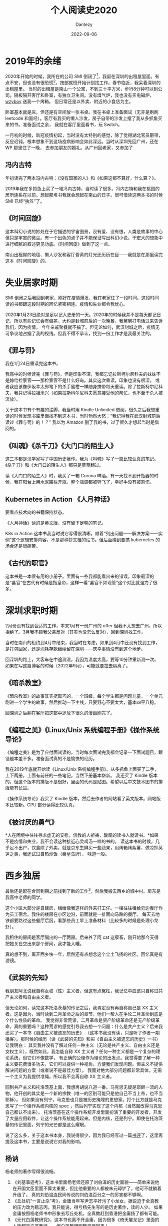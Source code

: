 #+HUGO_BASE_DIR: ../
#+HUGO_SECTION: zh/posts
#+hugo_auto_set_lastmod: t
#+hugo_tags: reading 科幻小说 思想史
#+hugo_categories: reading
#+hugo_draft: false
#+description: 整理一下2020年读过的书。读过的书仿佛一根线，将记忆串联起来。
#+author: Dantezy
#+date: 2022-09-06
#+TITLE: 个人阅读史2020
* 2019年的余绪
2020年开始的时候，我所在的公司 SMI 倒闭了[fn:1]，我留在深圳的出租屋里面。有点不安，但也没有很恐慌[fn:2]，按部就班开始计划找工作。春节临近，我呆着深圳的出租屋里。
当时的出租屋是南山一个公寓，不到三十平方米，步行8分钟可以到公司。隔板隔开客厅和卧室，有独立卫生间。没有煤气炉，我也没有买电磁炉，[[https://wzyboy.im/][wzyboy]] 送我一个烤箱。
但日常还是以外卖、附近的小食店为主。

卧室基本就是床，但还是有空间放一张书桌。我在书桌上准备面试（无非是刷刷 leetcode 和面经）。客厅有我买的懒人沙发，房子自带的沙发上摆了我从多抓鱼买来的书。准备面试之余，
我就在客厅里面看书，玩 Switch。

一月初的时候，新冠疫情初起，当时没有太特别的感觉，除了觉得湖北官员颟顸，反应迟钝，根本想象不到这场疫病影响会如此深远。当时从深圳先回广州，还在 WP 那里住了一晚，
去参加朋友的婚礼。从广州回老家，又参加了
** 冯内古特
年初读完了两本冯内古特：《没有国家的人》和《如果这都不算好，什么算？》。

2019年我在多抓鱼上买了一堆冯内古特，当时读了很多。冯内古特和我在桃园的居所连系在以前。想起那堆书我就会想起在南山的日子。很可惜读这两本书的时候 SMI 已经“执笠”了。
** 《时间回旋》
这本科幻小说的妙处在于它描述的宇宙图景，没有爱、没有恨，人类是故事的中心但只是宇宙的微尘。有一个出色的点子并不能保证写出科幻小说。于宏大的想象中进行细腻的叙述更见功底。《时间回旋》做到了这一点。

南山出租屋的地毯、懒人沙发和客厅昏黄的灯光还历历在目——我就是在那里读完这本《时间回旋》的。
* 失业居家时期
SMI 倒闭之后我回到老家，刚好在疫情爆发，我在老家住了一段时间。这段时间读的书都跟这段时期的回忆紧密相连。疫情和失业都令我忧心。

2020年1月23日绝对是足以记入史册的一天。2020年的时候我并不是每天都记日记，所以有些记忆会有偏差。大约是封城前后的一次晚餐，我舅舅打电话过来告诉我们，因为疫情，
今年亲戚聚餐就不搞了。但无论如何，武汉封城之后，疫情无可争议地占据了我的视线。但我不得不承认，找到一份工作才是我最关注的。
** 《罪与罚》
我在1月24日重读完这本书。

我高中的时候读完《罪与罚》，但是印象不深，我都忘记拉斯柯尔尼科夫的妹妹不是嫁给检察官——那检察官不是什么好鸟。其实这次重读，印象也没有很深。
或者我应该像伊坂幸太郎笔下的杀手蜜柑一样随身携带每天重读。除了拉斯柯尔尼科夫，我只记得拉祖米兴（如果拉斯科尔尼科夫愿意接受他的帮忙，也不至于杀人被流放）。

关于这本书有个有趣的注脚，我当时用 Kindle Unlimited 借阅，很久之后我想重读的时候发现书库里面找不到这本书，当时勃然大怒：“我记得我在武汉封城前后读过《罪与罚》的！？”
我以为 Amazon 删了我的书，过了很久才想起当时是借阅的。
** 《叫魂》《杀千刀》《大门口的陌生人》
这三本都是汉学家写了中国历史著作。我为《叫魂》写了一篇[[https://zhangyet.github.io/archivers/soulstealers][比较认真的笔记]]。《杀千刀》和《大门口的陌生人》都只是草草翻过。

读《大门口的陌生人》时，我买了一箱 Corona 啤酒。有一天找不到开瓶器的时候，我在阳台上用水泥围栏开瓶，整个瓶颈都被劈飞了，幸好手没有被割伤。
** Kubernetes in Action 《人月神话》
要看点技术向的书籍保持状态。

《人月神话》读的是英文版，没有留下足够的笔记。

K8s in Action 这本书我当时说它写得很清晰，顺着“列出问题——解决方案——实例”这个逻辑安排内容，不是那种抄文档的烂书。但后面碰到要搞 kubernetes 的场合还是很痛苦。
** 《古代的职官》
这本书是一本很有用的小册子。里面有一些我都能看出来的错误。印象最深的是”县官“在古代有时候是指皇帝，这样一看”县官不如现管“这个对比就强力了很多。
* 深圳求职时期
2月份没有找到合适的工作，本来1月有一份广州的 offer 但我不太想去广州，所以拒绝了。3月我不顾我父亲反对（其实也没怎么反对），回到深圳找工作。

当时在南山的租约到4月中结束，我当时在考虑，如果到4月中还没有找到工作，是打包回家，还是消耗存款继续留在深圳——庆幸事情没有到这个地步。

回深圳的路上，大客车在中途测温，我因为温度太高，要等10分钟重新测一次。如果在写这篇博客的时候（2022年9月），可能就要拉去隔离了。
** 《暗杀教室》
《暗杀教室》的故事其实挺取巧的，一个班级，每个学生都是问题儿童，一个单元剧讲一个学生的故事，然后推动一下主线，只要野心不要太大，基本四平八稳。

回深圳之后躺在客厅把这部中途放下很久的漫画刷完了。
** 《编程之美》《Linux/Unix 系统编程手册》《操作系统导论》
《编程之美》是为了应付面试读的。当时每次面试完我都会记录一下面试题目，跟错题本差不多。准备面试真的不是愉快的经历。

我在2019年底就开始读《Linux/Unix 系统编程手册》。从多抓鱼上面买了二手，上下两册，上面有前任的一些笔记，当然下册基本崭新。
我还买了 Kindle 版本的，但这个版本的排版不是很好，里面的代码是贴图。希望以后中文技术图书的排版能有长进。

《操作系统导论》我买了 Kindle 版本，然后去作者的网站看了英文版本。网站版本比较新。CPU 部分读得比较认真。
** 《被讨厌的勇气》
*人在困境中往往寻求虚无的安慰，信教的人祈祷，酸腐的读书人就读书。*如果不是疫情和失业，我不会读这种接近心灵鸡汤一样的书的。
读这本书的时候，几乎足不出户，饮食除了外卖，就是京东生鲜买一些蔬果，用烤箱烤紫薯、做凉拌莴笋之类，我还试过自热炒饭（秦皇岛牌），
味道一般。
* 西乡独居
最后还是赶在合同到期之前找到了新的工作[fn:3]，然后我搬去西乡的城中村。房东是我高中老师的同学。

这个小区大部分是自建房，租给像我这样的外来打工仔。一楼往往租给旁边餐厅作为员工宿舍。我住的楼房在小区边沿，前面就是一排面向马路的餐厅。
每天去地铁都要路过这些餐厅后厨，看那些员工早上准备材料（比较多的时候是处理小龙虾）。

我租住的房间是客厅隔出的一厅两房。后来养了阿 cat 这孽畜，刚开始那今天得把她关在空出来那个房间，我才能入睡。

真的想不到，离开西乡快一年，居然还有点想念这个尘土飞扬的社区。回忆真是有滤镜。
** 《武装的先知》
我朋友阿北说我自称女权（性）主义者，但这有点冤枉，我记忆中应该只自称过共产主义者和自由主义者。

但无论如何，读完这本托洛茨基的传记之后，我肯定没有再自称自己是 XX 主义者。这是因为，当时读到二月革命之后的章节，他们一帮人在争论二月革命到底是个什么性质的革命。
我觉得非常荒谬，二月革命是资产阶级革命还是无产阶级革命，真的重要吗？这种荒谬的感觉引导我去想一个问题：什么是共产主义？后来我还买了一本书《自由主义被遗忘的历史》
（这本书我没有读，只是听了作者一期播客）。那时候的经历（读《武装的先知》和买《自由主义被遗忘的历史》一书）让我明白：
其实我并没有了解过任何一种主义（无论是共产主义、自由主义还是女权主义），既然如此，我怎能自称 XX 主义者？任何一种主义都是一个复杂的理论系统，但它们不像数学，
有正确的公理作为理论的出发点。我觉得要了解一种主义要花费很多功夫，它们可以提供一种视角，方便我们发现问题。但主义不提供解决问题的方案（或者说不是最佳方案）。
我面对绝大部分问题都非常具体，无需一个主义为我提供准绳。所以我不会再自称 XX 主义者。

回到共产主义和托洛茨基上面，我想再胡说八道一番。马克思无疑是耶稣一流的人物，他开创的其实是一个新的宗教（唯一的区别可能只是他自己不当上帝，也不当耶稣）。
但如果没有列宁，马克思也只是被历史掩埋的思想家。打个比方就是马克思写了一个操作系统内核的 spec ，然后列宁实现了这个内核（当然魔改得马克思自己都认不出来）。
托洛茨基在这个操作系统开发里面扮演了重要的开发者，开发了大量应用软件，让这个操作系统能用起来。但是内核，还是列宁。即使在托洛茨基的传记里面，列宁的光芒都是这么耀眼。

说了这么多，关于这本书本身，我说得很少，因为我已经写过一篇[[https://zhangyet.github.io/archivers/the-prohet-armed][书评]]了，这里再提及这本书，主要是说说它对我的影响。
** 杨讷
杨老师的著作写得很流畅。

1. 《刘基事迹考》，这本书里面杨老师还原了刘伯温的历史面貌——简单来说他在开国文臣里面不算太重要，但比他重要的人都被朱元璋铲了，他可不就躺着升级了。
   真的刘伯温连民间传说的刘伯温百分之一的厉害都不够啊。
2. 《丘处机“一言止杀”考》，金庸当年写尹志平奸污了小龙女，据说迫于全真教的压力改为甄志丙。我只能说，得亏杨先生写的是历史著作，读的人少。
   如果金庸按照杨老师书中形象去写丘处机，全真教赶到香港把金庸扬了都有可能。
3. 《元代白莲教研究》，这本书也离不开金庸，因为很多《倚天屠龙记》里面的人物都是白莲教徒——但白莲教跟明教是两回事！
** 《程序员修炼之道》
读这本书的时候，我正焦头烂额，当时的工作不算很愉快[fn:4]。读完这本书，我感叹里面的内容真的像三维空间内的真空球形鸡。

当时主要工作是负责一个开发了一年多的 go repo，主程说当时他自己对 go 也不熟练。就是照着原来的 python 项目抄。所以最后文档，没有；单元测试，
没有；注释，也没有。不止《程序员修炼之道》，无数的书籍和文章都会强调单元测试、文档和注释的重要。但这种精工细作的态度在项目进度的压力下，
飘渺如云烟。没人会把这种标准当回事。我记得当时另外一个组展示了他们怎样为自己的服务配置开发单元测试。我们不会借用这一套方法却提高我们的代码质量。因为这一套东西跟 okr
无关，反而要占据开发的时间（更加搞笑的是，搞了几次事故和性能问题之后，管理层想出来的方法就是增加测试阶段手工画时序图，这个时候工作量就不要考虑了，因为是领导拍板的）。

我是个消极悲观的人，我不觉得这本书可以改善国内 IT 开发的现状。反而是云风老师字斟句酌地翻译本书过程更有意思，他努力在中文中找到更贴切的表达去翻译英文术语，
这份努力值得赞赏。
** 甘阳
我读大学的时候，甘阳正在中大搞博雅学院。我认识了博雅学院的几个同学（不过到现在保持联系的就只有一个人了）。在我小圈子里面，甘阳名声不算很好，有人说他想当国师。

我一点都不了解甘阳，不知道他有何著作。陈嘉映提到过他，说过他的雄心和抱负。后来微信读书上架了他的《将错就错》，我找来读完了，又在 kindle 上买了他的《通三统》。

《讲错就错》里面有一篇《英译<论语>及其他》，甘阳说到：
#+BEGIN_QUOTE
总之，古典的真正现代意义，并不在于其对现代的直接有用性，而在于它们提供了沟通古与今、中与外的历史文化媒介。
#+END_QUOTE
我深以为然。很多问题看起来内核没有变，但是边界条件变了，你不能指望古人帮你解决问题。甘阳这个看法，我觉得很务实，但不功利。他后来有一番言论说某某学院的人学数学物理都是从《几何原本》之类的原典开始，
我不知道我有没有记错，现在找不到出处了，如果没有引述错，他这番话非常魔怔。

《通三统》这个书名非常神棍，听起来跟下水道沾点边。所谓「三统」是指中国儒家文化传统、毛时代形成的平等传统以及改开形成的一个传统。

甘阳在《通三统》里面引用了《中国经济改革的政治逻辑》(The Political Logic of Economic Reform in China)说中国改革的基础是毛泽东的「分权化」：
#+BEGIN_QUOTE
而她研究得出的看法其实隐含着一个结论，就是中国改革和苏联改革的根本不同，就在于中国的改革事实上是在毛泽东奠定的“分权化”(decentralization)的轨道上进行的，
而且这是苏联无法仿效的，因为苏联没有毛泽东。最根本的一点在于，由于毛泽东的的“大跃进” 和他的文化大革命，使得中国的中央计划经济从来没有真正建立过，毛泽东不断的破坏中国建立中央计划经济的工作，
使得中国实际在改革前就从来不是一个苏联意义上的中央计划经济体制。这个美国学者实际认为，如果没有毛泽东的话，中国的经济改革一定会成为象苏联东欧那样的失败过程，
亦即如果中国像苏联那样建立了完整的中央计划经济体制的话，那么就没有理由想象中国的改革会与苏联东欧有任何不同，想象不出来。
#+END_QUOTE
另外他还强调了毛时代和邓时代的连续性[fn:5]。倾向自由主义的朋友讨厌他不在话下，我分享了一下这本书的读后感，毛粉朋友对他也不屑一顾，真是里外不是人。
** 《加班》
这本书研究互联网企业的压力机制（虽然不指名，但该书研究对象应该是百度）：压力从资方传递到高管，再从高管传递到基层员工。

互联网的压力并不单纯在于工作时长，所以我一直认为 996ICU 是一句用力的口号——仅止于口号。

读完这本书的那天，我和 SMI 的前同事们在桃园站附近费大厨吃了一顿饭，各自说了一下彼此的近况。吃完饭我一个人去看了《1917》。
* 后记
从9月开始写，断断续续写到10月20日才写完初稿。本来想写的是书，没想到书只是串联回忆的锚点。
* Footnotes 

[fn:5] 今年有本书叫《文革前的邓小平：毛泽东的「副帅」》 ，我略微翻过一下，大致就是说毛邓不是截然不同的，他们之间有比外界想象更多的相似性。

[fn:4] 当时还写了一堆吐槽文章，堪称西二旗伤痕文学——西二旗指代中国低端 IT 民工。 

[fn:3] 写这篇博文的时候（<2022-09-26 Mon>），公司刚经历了一轮大裁员，没准下一轮裁员还在路上。回首过去，
我觉得多少有点“45年加入国军”的意思。关于在这家公司的经历，以后再写一篇博客谈一下吧（我保留了足够多的工作日志和日记）。

[fn:2] 最近我们公司丑闻不断，连续裁员。甚至我觉得比2020年一月的时候更焦虑。 

[fn:1] 关于它为什么倒闭，是另一个故事。 
